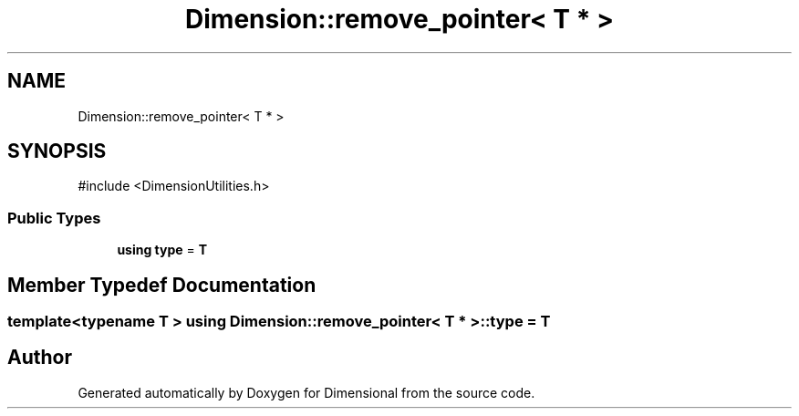 .TH "Dimension::remove_pointer< T * >" 3 "Version 0.4" "Dimensional" \" -*- nroff -*-
.ad l
.nh
.SH NAME
Dimension::remove_pointer< T * >
.SH SYNOPSIS
.br
.PP
.PP
\fR#include <DimensionUtilities\&.h>\fP
.SS "Public Types"

.in +1c
.ti -1c
.RI "\fBusing\fP \fBtype\fP = \fBT\fP"
.br
.in -1c
.SH "Member Typedef Documentation"
.PP 
.SS "template<\fBtypename\fP \fBT\fP > \fBusing\fP \fBDimension::remove_pointer\fP< \fBT\fP * >::type = \fBT\fP"


.SH "Author"
.PP 
Generated automatically by Doxygen for Dimensional from the source code\&.

